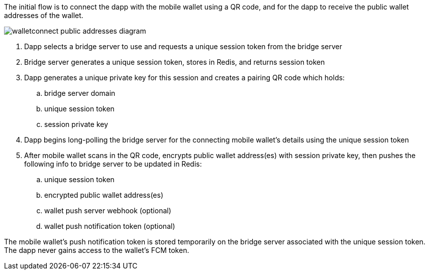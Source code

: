 The initial flow is to connect the dapp with the mobile wallet using a QR code, and for the dapp to receive the public wallet addresses of the wallet.

:imagesdir: images
image::walletconnect-public-addresses-diagram.png[]

. Dapp selects a bridge server to use and requests a unique session token from the bridge server
. Bridge server generates a unique session token, stores in Redis, and returns session token
. Dapp generates a unique private key for this session and creates a pairing QR code which holds:
.. bridge server domain
.. unique session token
.. session private key
. Dapp begins long-polling the bridge server for the connecting mobile wallet's details using the unique session token
. After mobile wallet scans in the QR code, encrypts public wallet address(es) with session private key, then pushes the following info to bridge server to be updated in Redis:
.. unique session token
.. encrypted public wallet address(es)
.. wallet push server webhook (optional)
.. wallet push notification token (optional)

The mobile wallet's push notification token is stored temporarily on the bridge server associated with the unique session token. The dapp never gains access to the wallet's FCM token.
